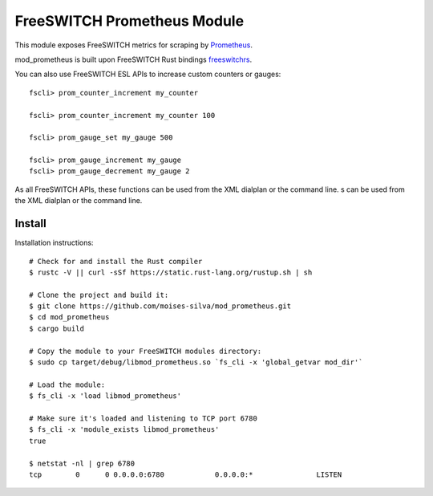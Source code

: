 FreeSWITCH Prometheus Module
----------------------------

This module exposes FreeSWITCH metrics for scraping by
`Prometheus
<https://prometheus.io/>`_.

mod_prometheus is built upon FreeSWITCH Rust bindings
`freeswitchrs
<https://gitlab.com/wiresight/freeswitchrs/>`_.

You can also use FreeSWITCH ESL APIs to increase custom counters or gauges::

    fscli> prom_counter_increment my_counter

    fscli> prom_counter_increment my_counter 100

    fscli> prom_gauge_set my_gauge 500

    fscli> prom_gauge_increment my_gauge
    fscli> prom_gauge_decrement my_gauge 2

As all FreeSWITCH APIs, these functions can be used from the XML dialplan or the command line.
s can be used from the XML dialplan or the command line.


Install
=======

Installation instructions::

    # Check for and install the Rust compiler
    $ rustc -V || curl -sSf https://static.rust-lang.org/rustup.sh | sh

    # Clone the project and build it:
    $ git clone https://github.com/moises-silva/mod_prometheus.git
    $ cd mod_prometheus
    $ cargo build

    # Copy the module to your FreeSWITCH modules directory:
    $ sudo cp target/debug/libmod_prometheus.so `fs_cli -x 'global_getvar mod_dir'`

    # Load the module:
    $ fs_cli -x 'load libmod_prometheus'

    # Make sure it's loaded and listening to TCP port 6780
    $ fs_cli -x 'module_exists libmod_prometheus'
    true

    $ netstat -nl | grep 6780
    tcp        0      0 0.0.0.0:6780            0.0.0.0:*               LISTEN

